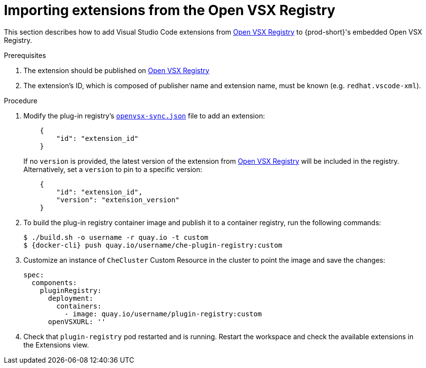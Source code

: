 :_content-type: PROCEDURE

[id="importing-extensions-from-the-open-vsx-registry"]
= Importing extensions from the Open VSX Registry

This section describes how to add Visual Studio Code extensions from link:https://open-vsx.org/[Open VSX Registry] to {prod-short}'s embedded Open VSX Registry.

.Prerequisites

. The extension should be published on link:https://open-vsx.org/[Open VSX Registry]
. The extension's ID, which is composed of publisher name and extension name, must be known (e.g. `redhat.vscode-xml`).

.Procedure

. Modify the plug-in registry's link:https://github.com/redhat-developer/devspaces/blob/devspaces-3-rhel-8/dependencies/che-plugin-registry/openvsx-sync.json[`openvsx-sync.json`] file to add an extension:
+
[source,json]
----
    {
        "id": "extension_id"
    }
----
If no `version` is provided, the latest version of the extension from link:https://open-vsx.org/[Open VSX Registry] will be included in the registry. Alternatively, set a `version` to pin to a specific version:
+
[source,json]
----
    {
        "id": "extension_id",
        "version": "extension_version"
    }
----
. To build the plug-in registry container image and publish it to a container registry, run the following commands:
+
[subs="+attributes,+quotes"]
----
$ ./build.sh -o username -r quay.io -t custom
$ {docker-cli} push quay.io/username/che-plugin-registry:custom
----
. Customize an instance of `CheCluster` Custom Resource in the cluster to point the image and save the changes:
+
[source,yaml,subs="+quotes"]
----
spec:
  components:
    pluginRegistry:
      deployment:
        containers:
          - image: quay.io/username/plugin-registry:custom
      openVSXURL: '' 
----
. Check that `plugin-registry` pod restarted and is running. Restart the workspace and check the available extensions in the Extensions view.
